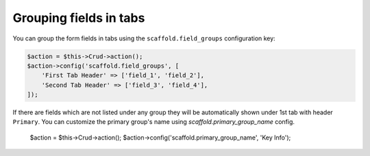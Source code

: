 Grouping fields in tabs
~~~~~~~~~~~~~~~~~~~~~~~

You can group the form fields in tabs using the ``scaffold.field_groups``
configuration key:

.. code-block:: php

    $action = $this->Crud->action();
    $action->config('scaffold.field_groups', [
        'First Tab Header' => ['field_1', 'field_2'],
        'Second Tab Header' => ['field_3', 'field_4'],
    ]);

If there are fields which are not listed under any group they will be
automatically shown under 1st tab with header ``Primary``. You can customize
the primary group's name using `scaffold.primary_group_name` config.

    $action = $this->Crud->action();
    $action->config('scaffold.primary_group_name', 'Key Info');
